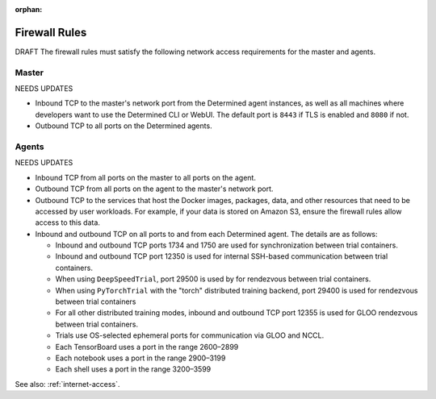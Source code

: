 :orphan:

.. _firewall-rules:

################
 Firewall Rules
################

DRAFT The firewall rules must satisfy the following network access requirements for the master and
agents.

********
 Master
********

NEEDS UPDATES

-  Inbound TCP to the master's network port from the Determined agent instances, as well as all
   machines where developers want to use the Determined CLI or WebUI. The default port is ``8443``
   if TLS is enabled and ``8080`` if not.

-  Outbound TCP to all ports on the Determined agents.

********
 Agents
********

NEEDS UPDATES

-  Inbound TCP from all ports on the master to all ports on the agent.

-  Outbound TCP from all ports on the agent to the master's network port.

-  Outbound TCP to the services that host the Docker images, packages, data, and other resources
   that need to be accessed by user workloads. For example, if your data is stored on Amazon S3,
   ensure the firewall rules allow access to this data.

-  Inbound and outbound TCP on all ports to and from each Determined agent. The details are as
   follows:

   -  Inbound and outbound TCP ports 1734 and 1750 are used for synchronization between trial
      containers.
   -  Inbound and outbound TCP port 12350 is used for internal SSH-based communication between trial
      containers.
   -  When using ``DeepSpeedTrial``, port 29500 is used by for rendezvous between trial containers.
   -  When using ``PyTorchTrial`` with the "torch" distributed training backend, port 29400 is used
      for rendezvous between trial containers
   -  For all other distributed training modes, inbound and outbound TCP port 12355 is used for GLOO
      rendezvous between trial containers.
   -  Trials use OS-selected ephemeral ports for communication via GLOO and NCCL.
   -  Each TensorBoard uses a port in the range 2600–2899
   -  Each notebook uses a port in the range 2900–3199
   -  Each shell uses a port in the range 3200–3599

See also: :ref:`internet-access`.
